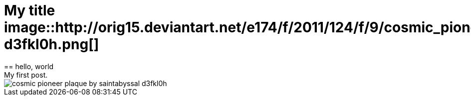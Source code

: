 = My title image::http://orig15.deviantart.net/e174/f/2011/124/f/9/cosmic_pioneer_plaque_by_saintabyssal-d3fkl0h.png[]
== hello, world
My first post.
image::http://orig15.deviantart.net/e174/f/2011/124/f/9/cosmic_pioneer_plaque_by_saintabyssal-d3fkl0h.png[]